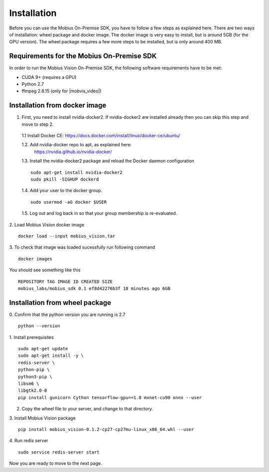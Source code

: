 .. _installation-label:

Installation
==================

Before you can use the Mobius On-Premise SDK, you have to follow a few steps as explained here. There are two ways of installation: wheel package and docker image. The docker image is very easy to install, but is around 5GB (for the GPU version). The wheel package requires a few more steps to be installed, but is only around 400 MB.


Requirements for the Mobius On-Premise SDK
-------------------------------------------

In order to run the Mobius Vision On-Premise SDK, the following software requirements have to be met:

*   CUDA 9+ (requires a GPU)
*   Python 2.7
*   ffmpeg 2.8.15 (only for |mobvis_video|)


Installation from docker image
-------------------------------

1. First, you need to install nvidia-docker2. If nvidia-docker2 are installed already then you can skip this step and move to step 2.

  1.1 Install Docker CE: 
  https://docs.docker.com/install/linux/docker-ce/ubuntu/


  1.2. Add nvidia-docker repo to apt, as explained here: 
    https://nvidia.github.io/nvidia-docker/

  1.3. Install the nvidia-docker2 package and reload the Docker daemon configuration
  ::

    sudo apt-get install nvidia-docker2
    sudo pkill -SIGHUP dockerd

  1.4. Add your user to the docker group.
  ::

    sudo usermod -aG docker $USER

  1.5. Log out and log back in so that your group membership is re-evaluated.


2. Load Mobius Vision docker image
::

  docker load --input mobius_vision.tar


3. To check that image was loaded sucessfully run following command
::

  docker images

You should see something like this
::

  REPOSITORY TAG IMAGE ID CREATED SIZE
  mobius_labs/mobius_sdk 0.1 ef8d42276b3f 18 minutes ago 6GB


Installation from wheel package
--------------------------------
0. Confirm that the python version you are running is 2.7
::

  python --version

1. Install prerequisites
::

  sudo apt-get update
  sudo apt-get install -y \
  redis-server \
  python-pip \
  python3-pip \
  libsm6 \
  libgtk2.0-0
  pip install gunicorn Cython tensorflow-gpu==1.8 mxnet-cu90 onnx --user

2. Copy the wheel file to your server, and change to that directory.

3. Install Mobius Vision package
::

  pip install mobius_vision-0.1.2-cp27-cp27mu-linux_x86_64.whl --user

4. Run redis server
::

  sudo service redis-server start

Now you are ready to move to the next page.
